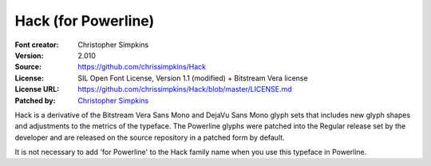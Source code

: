 Hack (for Powerline)
=========================

:Font creator: Christopher Simpkins
:Version: 2.010
:Source: https://github.com/chrissimpkins/Hack
:License: SIL Open Font License, Version 1.1 (modified) + Bitstream Vera license
:License URL: https://github.com/chrissimpkins/Hack/blob/master/LICENSE.md
:Patched by: `Christopher Simpkins <https://github.com/chrissimpkins/Hack>`_


Hack is a derivative of the Bitstream Vera Sans Mono and DejaVu Sans Mono glyph sets that includes new glyph shapes and adjustments to the metrics of the typeface.  The Powerline glyphs were patched into the Regular release set by the developer and are released on the source repository in a patched form by default.

It is not necessary to add 'for Powerline' to the Hack family name when you use this typeface in Powerline.
